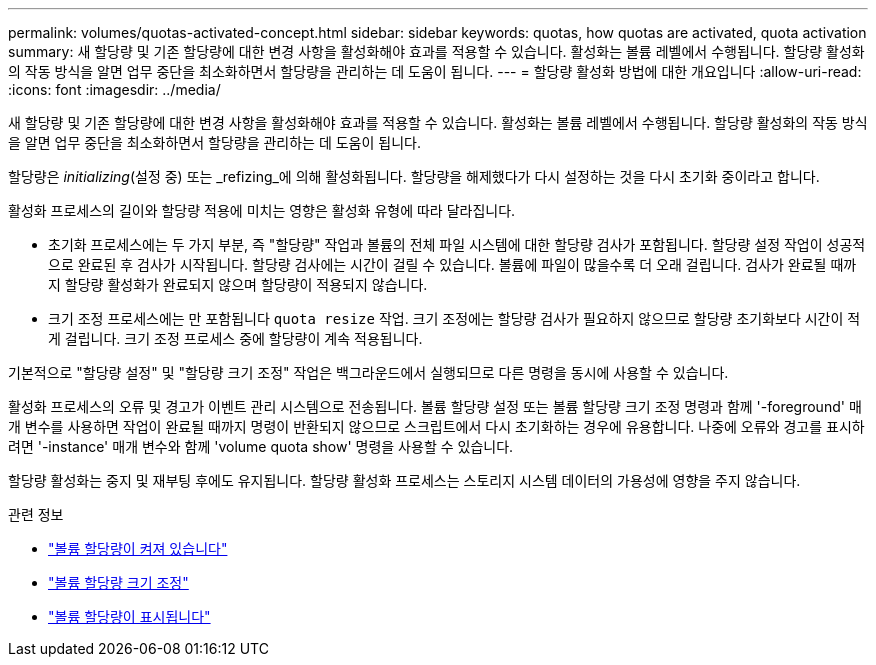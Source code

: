 ---
permalink: volumes/quotas-activated-concept.html 
sidebar: sidebar 
keywords: quotas, how quotas are activated, quota activation 
summary: 새 할당량 및 기존 할당량에 대한 변경 사항을 활성화해야 효과를 적용할 수 있습니다. 활성화는 볼륨 레벨에서 수행됩니다. 할당량 활성화의 작동 방식을 알면 업무 중단을 최소화하면서 할당량을 관리하는 데 도움이 됩니다. 
---
= 할당량 활성화 방법에 대한 개요입니다
:allow-uri-read: 
:icons: font
:imagesdir: ../media/


[role="lead"]
새 할당량 및 기존 할당량에 대한 변경 사항을 활성화해야 효과를 적용할 수 있습니다. 활성화는 볼륨 레벨에서 수행됩니다. 할당량 활성화의 작동 방식을 알면 업무 중단을 최소화하면서 할당량을 관리하는 데 도움이 됩니다.

할당량은 _initializing_(설정 중) 또는 _refizing_에 의해 활성화됩니다. 할당량을 해제했다가 다시 설정하는 것을 다시 초기화 중이라고 합니다.

활성화 프로세스의 길이와 할당량 적용에 미치는 영향은 활성화 유형에 따라 달라집니다.

* 초기화 프로세스에는 두 가지 부분, 즉 "할당량" 작업과 볼륨의 전체 파일 시스템에 대한 할당량 검사가 포함됩니다. 할당량 설정 작업이 성공적으로 완료된 후 검사가 시작됩니다. 할당량 검사에는 시간이 걸릴 수 있습니다. 볼륨에 파일이 많을수록 더 오래 걸립니다. 검사가 완료될 때까지 할당량 활성화가 완료되지 않으며 할당량이 적용되지 않습니다.
* 크기 조정 프로세스에는 만 포함됩니다 `quota resize` 작업. 크기 조정에는 할당량 검사가 필요하지 않으므로 할당량 초기화보다 시간이 적게 걸립니다. 크기 조정 프로세스 중에 할당량이 계속 적용됩니다.


기본적으로 "할당량 설정" 및 "할당량 크기 조정" 작업은 백그라운드에서 실행되므로 다른 명령을 동시에 사용할 수 있습니다.

활성화 프로세스의 오류 및 경고가 이벤트 관리 시스템으로 전송됩니다. 볼륨 할당량 설정 또는 볼륨 할당량 크기 조정 명령과 함께 '-foreground' 매개 변수를 사용하면 작업이 완료될 때까지 명령이 반환되지 않으므로 스크립트에서 다시 초기화하는 경우에 유용합니다. 나중에 오류와 경고를 표시하려면 '-instance' 매개 변수와 함께 'volume quota show' 명령을 사용할 수 있습니다.

할당량 활성화는 중지 및 재부팅 후에도 유지됩니다. 할당량 활성화 프로세스는 스토리지 시스템 데이터의 가용성에 영향을 주지 않습니다.

.관련 정보
* link:https://docs.netapp.com/us-en/ontap-cli/volume-quota-on.html["볼륨 할당량이 켜져 있습니다"^]
* link:https://docs.netapp.com/us-en/ontap-cli/volume-quota-resize.html["볼륨 할당량 크기 조정"^]
* link:https://docs.netapp.com/us-en/ontap-cli/volume-quota-show.html["볼륨 할당량이 표시됩니다"^]

